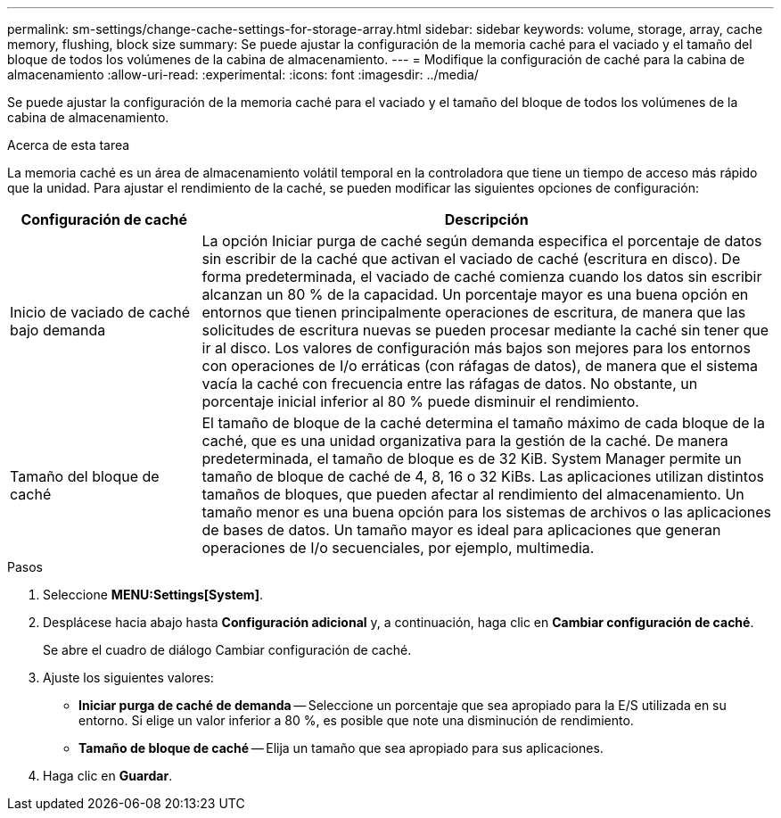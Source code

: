 ---
permalink: sm-settings/change-cache-settings-for-storage-array.html 
sidebar: sidebar 
keywords: volume, storage, array, cache memory, flushing, block size 
summary: Se puede ajustar la configuración de la memoria caché para el vaciado y el tamaño del bloque de todos los volúmenes de la cabina de almacenamiento. 
---
= Modifique la configuración de caché para la cabina de almacenamiento
:allow-uri-read: 
:experimental: 
:icons: font
:imagesdir: ../media/


[role="lead"]
Se puede ajustar la configuración de la memoria caché para el vaciado y el tamaño del bloque de todos los volúmenes de la cabina de almacenamiento.

.Acerca de esta tarea
La memoria caché es un área de almacenamiento volátil temporal en la controladora que tiene un tiempo de acceso más rápido que la unidad. Para ajustar el rendimiento de la caché, se pueden modificar las siguientes opciones de configuración:

[cols="1a,3a"]
|===
| Configuración de caché | Descripción 


 a| 
Inicio de vaciado de caché bajo demanda
 a| 
La opción Iniciar purga de caché según demanda especifica el porcentaje de datos sin escribir de la caché que activan el vaciado de caché (escritura en disco). De forma predeterminada, el vaciado de caché comienza cuando los datos sin escribir alcanzan un 80 % de la capacidad. Un porcentaje mayor es una buena opción en entornos que tienen principalmente operaciones de escritura, de manera que las solicitudes de escritura nuevas se pueden procesar mediante la caché sin tener que ir al disco. Los valores de configuración más bajos son mejores para los entornos con operaciones de I/o erráticas (con ráfagas de datos), de manera que el sistema vacía la caché con frecuencia entre las ráfagas de datos. No obstante, un porcentaje inicial inferior al 80 % puede disminuir el rendimiento.



 a| 
Tamaño del bloque de caché
 a| 
El tamaño de bloque de la caché determina el tamaño máximo de cada bloque de la caché, que es una unidad organizativa para la gestión de la caché. De manera predeterminada, el tamaño de bloque es de 32 KiB. System Manager permite un tamaño de bloque de caché de 4, 8, 16 o 32 KiBs. Las aplicaciones utilizan distintos tamaños de bloques, que pueden afectar al rendimiento del almacenamiento. Un tamaño menor es una buena opción para los sistemas de archivos o las aplicaciones de bases de datos. Un tamaño mayor es ideal para aplicaciones que generan operaciones de I/o secuenciales, por ejemplo, multimedia.

|===
.Pasos
. Seleccione *MENU:Settings[System]*.
. Desplácese hacia abajo hasta *Configuración adicional* y, a continuación, haga clic en *Cambiar configuración de caché*.
+
Se abre el cuadro de diálogo Cambiar configuración de caché.

. Ajuste los siguientes valores:
+
** *Iniciar purga de caché de demanda* -- Seleccione un porcentaje que sea apropiado para la E/S utilizada en su entorno. Si elige un valor inferior a 80 %, es posible que note una disminución de rendimiento.
** *Tamaño de bloque de caché* -- Elija un tamaño que sea apropiado para sus aplicaciones.


. Haga clic en *Guardar*.


